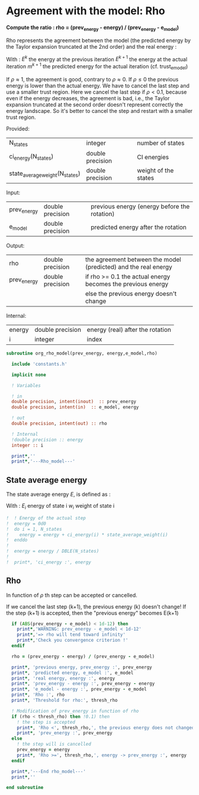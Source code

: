 * Agreement with the model: Rho

*Compute the ratio : rho = (prev_energy - energy) / (prev_energy - e_model)*

Rho represents the agreement between the model (the predicted energy
by the Taylor expansion truncated at the 2nd order) and the real
energy : 

\begin{equation}
\rho^{k+1} = \frac{E^{k} - E^{k+1}}{E^{k} - m^{k+1}}
\end{equation}
With :
$E^{k}$ the energy at the previous iteration
$E^{k+1}$ the energy at the actual iteration
$m^{k+1}$ the predicted energy for the actual iteration
(cf. trust_e_model)

If $\rho \approx 1$, the agreement is good, contrary to $\rho \approx 0$.
If $\rho \leq 0$ the previous energy is lower than the actual 
energy. We have to cancel the last step and use a smaller trust
region.
Here we cancel the last step if $\rho < 0.1$, because even if
the energy decreases, the agreement is bad, i.e., the Taylor expansion
truncated at the second order doesn't represent correctly the energy
landscape. So it's better to cancel the step and restart with a
smaller trust region.

Provided:
| N_states                       | integer          | number of states     |
| ci_energy(N_states)            | double precision | CI energies          |
| state_average_weight(N_states) | double precision | weight of the states |

Input:
| prev_energy | double precision | previous energy (energy before the rotation) |
| e_model     | double precision | predicted energy after the rotation          |

Output:
| rho         | double precision | the agreement between the model (predicted) and the real energy |
| prev_energy | double precision | if rho >= 0.1 the actual energy becomes the previous energy     |
|             |                  | else the previous energy doesn't change                         |

Internal:
| energy | double precision | energy (real) after the rotation |
| i      | integer          | index                            |

#+BEGIN_SRC f90 :comments org :tangle org_rho_model.irp.f
subroutine org_rho_model(prev_energy, energy,e_model,rho)

  include 'constants.h'

  implicit none
   
  ! Variables

  ! in
  double precision, intent(inout)  :: prev_energy
  double precision, intent(in)  :: e_model, energy

  ! out
  double precision, intent(out) :: rho

  ! Internal
  !double precision :: energy
  integer :: i

  print*,''
  print*,'---Rho_model---'
#+END_SRC

** State average energy
The state average energy $E$, is defined as :
\begin{equation}
E = \sum_i E_i w_i
\end{equation}
With :
$E_i$ energy of state i
$w_i$ weight of state i

#+BEGIN_SRC f90 :comments org :tangle org_rho_model.irp.f
!  ! Energy of the actual step
!  energy = 0d0
!  do i = 1, N_states
!    energy = energy + ci_energy(i) * state_average_weight(i)
!  enddo
!
!  energy = energy / DBLE(N_states)
!
!  print*, 'ci_energy :', energy
#+END_SRC

** Rho
\begin{equation}
\rho^{k+1} = \frac{E^{k} - E^{k+1}}{E^{k} - m^{k+1}}
\end{equation}

In function of $\rho$ th step can be accepted or cancelled.

If we cancel the last step (k+1), the previous energy (k) doesn't
change!
If the step (k+1) is accepted, then the "previous energy" becomes E(k+1) 

#+BEGIN_SRC f90 :comments org :tangle org_rho_model.irp.f
  if (ABS(prev_energy - e_model) < 1d-12) then
    print*,'WARNING: prev_energy - e_model < 1d-12'
    print*,'=> rho will tend toward infinity'
    print*,'Check you convergence criterion !'
  endif

  rho = (prev_energy - energy) / (prev_energy - e_model)

  print*, 'previous energy, prev_energy :', prev_energy
  print*, 'predicted energy, e_model :', e_model
  print*, 'real energy, energy :', energy
  print*, 'prev_energy - energy :', prev_energy - energy
  print*, 'e_model - energy :', prev_energy - e_model
  print*, 'Rho :', rho
  print*, 'Threshold for rho:', thresh_rho

  ! Modification of prev_energy in function of rho
  if (rho < thresh_rho) then !0.1) then
    ! the step is accepted  
    print*, 'Rho <', thresh_rho,', the previous energy does not changed'
    print*, 'prev_energy :', prev_energy  
  else
    ! the step will is cancelled
    prev_energy = energy
    print*, 'Rho >=', thresh_rho,', energy -> prev_energy :', energy
  endif

  print*,'---End rho_model---'
  print*,''

end subroutine
#+END_SRC
